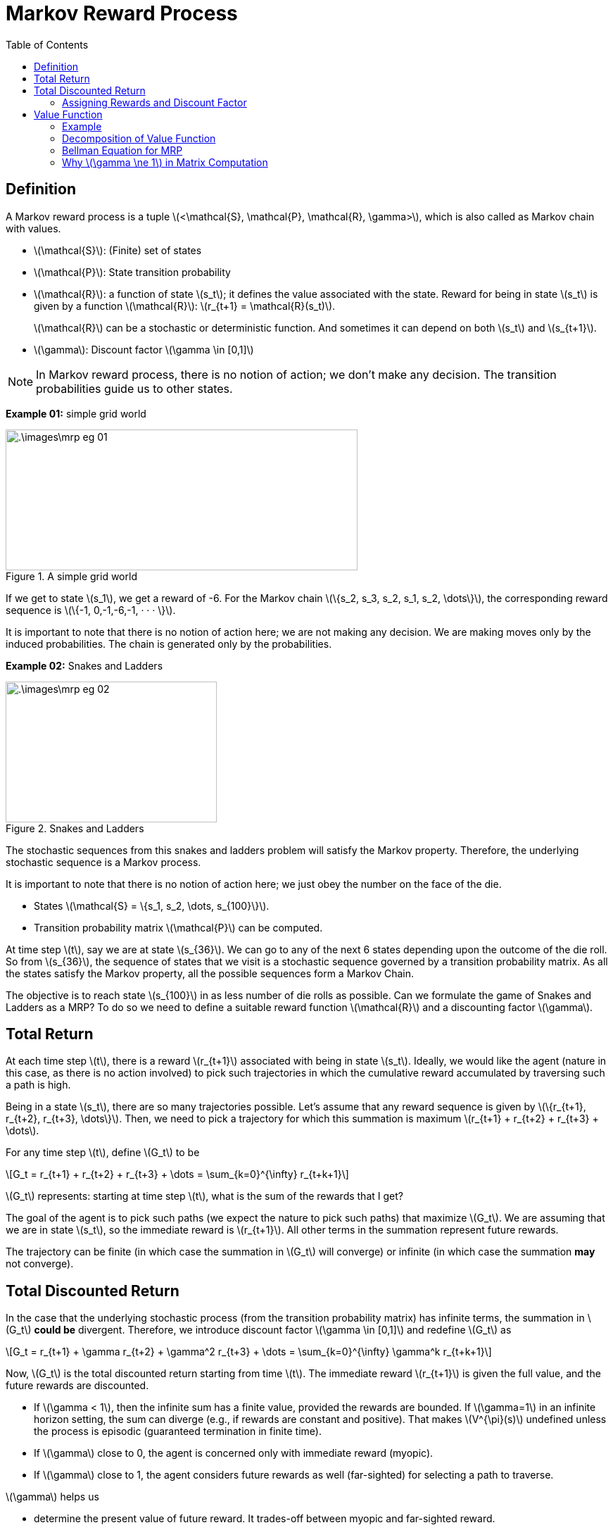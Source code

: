 = Markov Reward Process =
:doctype: book
:stem: latexmath
:eqnums:
:toc:

== Definition ==
A Markov reward process is a tuple stem:[<\mathcal{S}, \mathcal{P}, \mathcal{R}, \gamma>], which is also called as Markov chain with values.

* stem:[\mathcal{S}]: (Finite) set of states
* stem:[\mathcal{P}]: State transition probability
* stem:[\mathcal{R}]: a function of state stem:[s_t]; it defines the value associated with the state. Reward for being in state stem:[s_t] is given by a function stem:[\mathcal{R}]: stem:[r_{t+1} = \mathcal{R}(s_t)].
+
stem:[\mathcal{R}] can be a stochastic or deterministic function. And sometimes it can depend on both stem:[s_t] and stem:[s_{t+1}].

* stem:[\gamma]: Discount factor stem:[\gamma \in [0,1\]]

NOTE: In Markov reward process, there is no notion of action; we don't make any decision. The transition probabilities guide us to other states.

*Example 01:* simple grid world

.A simple grid world
image::.\images\mrp_eg_01.png[align='center',500, 200]

If we get to state stem:[s_1], we get a reward of -6. For the Markov chain stem:[\{s_2, s_3, s_2, s_1, s_2, \dots\}], the corresponding reward sequence is stem:[\{-1, 0,-1,-6,-1, · · · \}].

It is important to note that there is no notion of action here; we are not making any decision. We are making moves only by the induced probabilities. The chain is generated only by the probabilities.

*Example 02:* Snakes and Ladders

.Snakes and Ladders
image::.\images\mrp_eg_02.png[align='center',300, 200]

The stochastic sequences from this snakes and ladders problem will satisfy the Markov property. Therefore, the underlying stochastic sequence is a Markov process. 

It is important to note that there is no notion of action here; we just obey the number on the face of the die.

* States stem:[\mathcal{S} = \{s_1, s_2, \dots, s_{100}\}].
* Transition probability matrix stem:[\mathcal{P}] can be computed.

At time step stem:[t], say we are at state stem:[s_{36}]. We can go to any of the next 6 states depending upon the outcome of the die roll. So from stem:[s_{36}], the sequence of states that we visit is a stochastic sequence governed by a transition probability matrix. As all the states satisfy the Markov property, all the possible sequences form a Markov Chain.

The objective is to reach state stem:[s_{100}] in as less number of die rolls as possible. Can we formulate the game of Snakes and Ladders as a MRP? To do so we need to define a suitable reward function stem:[\mathcal{R}] and a discounting factor stem:[\gamma].

== Total Return ==

At each time step stem:[t], there is a reward stem:[r_{t+1}] associated with being in state stem:[s_t]. Ideally, we would like the agent (nature in this case, as there is no action involved) to pick such trajectories in which the cumulative reward accumulated by traversing such a path is high.

Being in a state stem:[s_t], there are so many trajectories possible. Let's assume that any reward sequence is given by stem:[\{r_{t+1}, r_{t+2}, r_{t+3}, \dots\}]. Then, we need to pick a trajectory for which this summation is maximum stem:[r_{t+1} + r_{t+2} + r_{t+3} + \dots].

For any time step stem:[t], define stem:[G_t] to be

[stem]
++++
G_t = r_{t+1} + r_{t+2} + r_{t+3} + \dots = \sum_{k=0}^{\infty} r_{t+k+1}
++++

stem:[G_t] represents: starting at time step stem:[t], what is the sum of the rewards that I get?

The goal of the agent is to pick such paths (we expect the nature to pick such paths) that maximize stem:[G_t]. We are assuming that we are in state stem:[s_t], so the immediate reward is stem:[r_{t+1}]. All other terms in the summation represent future rewards.

The trajectory can be finite (in which case the summation in stem:[G_t] will converge) or infinite (in which case the summation *may* not converge).

== Total Discounted Return ==

In the case that the underlying stochastic process (from the transition probability matrix) has infinite terms, the summation in stem:[G_t] *could be* divergent. Therefore, we introduce discount factor stem:[\gamma \in [0,1\]] and redefine stem:[G_t] as

[stem]
++++
G_t = r_{t+1} + \gamma r_{t+2} + \gamma^2 r_{t+3} + \dots = \sum_{k=0}^{\infty} \gamma^k r_{t+k+1}
++++

Now, stem:[G_t] is the total discounted return starting from time stem:[t]. The immediate reward stem:[r_{t+1}] is given the full value, and the future rewards are discounted.

* If stem:[\gamma < 1], then the infinite sum has a finite value, provided the rewards are bounded. If stem:[\gamma=1] in an infinite horizon setting, the sum can diverge (e.g., if rewards are constant and positive). That makes stem:[V^{\pi}(s)] undefined unless the process is episodic (guaranteed termination in finite time).

* If stem:[\gamma] close to 0, the agent is concerned only with immediate reward (myopic).

* If stem:[\gamma] close to 1, the agent considers future rewards as well (far-sighted) for selecting a path to traverse.

stem:[\gamma] helps us

* determine the present value of future reward. It trades-off between myopic and far-sighted reward.

* Avoid infinite rewards that we get by traversing through a cycle (going through the same states in a loop) or in infinite horizon setting.

In finite MDPs or MRPs, it is sometimes possible to use an undiscounted reward (i.e. stem:[\gamma=1] if all possible sequences terminate. But in matrix formulation, there is the possibility of non-existence of the inverse of the matrix. To avoid such scenarios, we always set stem:[\gamma] to be less than 1.

NOTE: Even if stem:[\gamma=0.9], the importance given to, say stem:[r_{t+10}], will become negligible. So, we don't worry about the future that is very far from now.

Being in state stem:[s_t], we may know stem:[r_{t+1}], but we never know about the future rewards. The future rewards stem:[\{r_{t+2}, r_{t+3}, \dots\}] can take any value. Their value depends on the state stem:[\{s_{t+1}, s_{t+2}, \dots\}] that we see respectively. Therefore, stem:[G_t] becomes a random variable at time stem:[t]. The value of stem:[G_t] depends on the realization of the rewards stem:[\{r_{t+2}, r_{t+3}, \dots\}] which in turn depends on the states stem:[\{s_{t+1}, s_{t+2}, \dots\}].

=== Assigning Rewards and Discount Factor ===
How can we assign rewards to each state so that our objective of reaching state stem:[s_{100}] in as less number of die rolls as possible is achieved?

We may think of giving a positive number reward to states that have ladder, but the sequence can go in a cyclic fashion and keep accumulating rewards. We can achieve maximum cumulative rewards by traversing through the non-absorbing states again and again, without reaching the goal state. To avoid that, we give a negative number reward to (penalize) all the non-absorbing states, and then try to *maximize* the cumulative rewards. The best reward function in this case will be

\[
\mathcal{R}(s) = \begin{cases}
-1 & \text{for } s \in \{s_1, \dots, s_{99}\} \\
0 & \text{if } s=s_{100} \\
\end{cases}
\]

For every non-absorbing state, we get a reward of -1. We keep accumulating -1 until we reach stem:[s_{100}]. We should pick a path that accumulates less (negative) rewards, which translates to reaching stem:[s_{100}] in as less number of die rolls as possible.

NOTE: The rewards can be any negative number, but for simplicity, we have considered -1. A reward of -1 also comes with a nice interpretation which is discussed below.

As all the possible sequences terminate (may be in few time steps or a large number of time steps), we can set stem:[\gamma=1] for this problem.

CAUTION: Don't think we should penalize more for states with snakes and less for states with ladders. The snakes and ladders just alter the probability of going to other states from the current state. We cannot differentiate between being in state stem:[s_{28}] versus in stem:[s_{17}]; it is not better to be in stem:[s_{28}] than stem:[s_{17}]. Because at any point, we may come back or go forward. So, we cannot claim stem:[s_{28}] to be better than stem:[s_{17}].

The underlying probabilities governed by the transition matrix take us to various states. The snakes and ladders is the special case of the simple grid world example.

== Value Function ==
In the snakes and ladders example, are all the intermediate states equally 'valuable' just because they have equal reward? We get a reward of -1 for both stem:[s_2] and stem:[s_{99}]. But are they both equally valuable? We prefer to be in state stem:[s_{99}] than state stem:[s_2]. Therefore, state stem:[s_{99}] is more *valuable* than state stem:[s_2] because we can reach stem:[s_{100}] in relatively fewer die rolls from stem:[s_{99}] than from stem:[s_2], on an average. 

*Reward* is just a number that we get by being in the state, but we can also define the *value* of being in the state.

The value function stem:[V(s)] gives the long-term value of state stem:[s \in \mathcal{S}]

[stem]
++++
V(s) = \mathbb{E}(G_t \, | \, S_t = s) = \mathbb{E} \left( \sum_{k=0}^{\infty} \gamma^k r_{t+k+1} \, | \, S_t = s \right)
++++

At time step stem:[t], we are in state stem:[s]. From here, there are so many possible sequences to reach the goal state. In the snakes and ladders example, every sequence ends as we reach the goal state. In general cases, we may have to wait for an infinite amount of time for the sequence to end. In either cases, the summation converges and each such sequence has a cumulative reward stem:[G_t]. The value for being in state stem:[s_t] is the average of all those stem:[G_t]'s.

Value function stem:[V(s)] determines the value of being in state stem:[s]. It measures the potential future rewards we may get from being in state stem:[s].

stem:[V(s)] is independent of time stem:[t]; it doesn't matter when we reach a state, the value of the state always remains the same.

=== Example ===
Consider the following MRP. Assume stem:[\gamma=1] and the goal state is stem:[s_8]. We are in state stem:[s_1]. What is the value of being in state stem:[s_1]?

.Value function computation example
image::.\images\value_func_01.png[align='center',400, 300]

There are four possible sequences from stem:[s_1] to stem:[s_4]. The sequences are:

* stem:[\{s_1, s_2, s_4, s_8\}] with a cumulative reward of 8. Probability of taking this sequence is stem:[0.6 * 0.3  = 0.18].
* stem:[\{s_1, s_2, s_5, s_8\}] with a cumulative reward of 9. Probability of this sequence is stem:[0.6 * 0.7 = 0.42].
* stem:[\{s_1, s_3, s_6, s_8\}] with a cumulative reward of 15. Probability of this sequence is stem:[0.4 * 0.8 = 0.32].
* stem:[\{s_1, s_3, s_7, s_8\}] with a cumulative reward of 13. Probability of this sequence is stem:[0.4 * 0.2 = 0.08].

Therefore, stem:[V(s_1) = 0.18 * 8 + 0.42 * 9 + 0.32 * 15 + 0.08 * 13 = 11.06]. As per the formula, we get

[stem]
++++
\begin{align*}
V(s_1) & = \mathbb{E} \left( \sum_{k=0}^{\infty} \gamma^k r_{t+k+1} \, | \, S_t = s_1 \right) \\
& =  \sum_{k=0}^3 \mathbb{E} \left( \gamma^k r_{t+k+1} \, | \, S_t = s_1 \right) = \sum_{k=0}^3 \gamma^k  \mathbb{E} \left( r_{t+k+1} \, | \, S_t = s_1 \right)\\
& = \mathbb{E} \left( r_{t+1} \, | \, S_t = s_1 \right) + \gamma \mathbb{E} \left( r_{t+2} \, | \, S_t = s_1 \right) + \gamma^2 \mathbb{E} \left( r_{t+3} \, | \, S_t = s_1 \right) + \gamma^3 \mathbb{E} \left( r_{t+4} \, | \, S_t = s_1 \right)\\
\end{align*}
++++

where

* stem:[\mathbb{E} \left( r_{t+1} \, | \, S_t = s_1 \right) = r_{t+1} = -1]
* stem:[\mathbb{E} \left( r_{t+2} \, | \, S_t = s_1 \right) = P(S_{t+1} = s_2 \, | \, S_t = s_1) * \mathcal{R}(s_2) + P(S_{t+1} = s_3 \, | \, S_t = s_1) * \mathcal{R}(s_3) = 0.6 * 1 + 0.4 * 3 = 1.8]
* stem:[\mathbb{E} \left( r_{t+3} \, | \, S_t = s_1 \right)] is given by
+
[stem]
++++
\begin{align*}
& P(S_{t+1} = s_2 \cap  S_{t+2} = s_4 \, | \, S_t = s_1) * \mathcal{R}(s_4) \\
& + P(S_{t+1} = s_2 \cap  S_{t+2} = s_5 \, | \, S_t = s_1) * \mathcal{R}(s_5) \\
& +  P(S_{t+1} = s_3 \cap  S_{t+2} = s_6 \, | \, S_t = s_1) * \mathcal{R}(s_6) \\
& +  P(S_{t+1} = s_3 \cap  S_{t+2} = s_7 \, | \, S_t = s_1) * \mathcal{R}(s_7) = 4.26 \\
\end{align*}
++++

* Similarly, we can compute stem:[\mathbb{E} \left( r_{t+4} \, | \, S_t = s_1 \right)] which turns out to be 6.

Therefore, stem:[V(s_1) = -1 + 1.8 + 4.26 + 6 = 11.06].

Similarly, we can calculate stem:[V(s_2) = 0.3 * 9 + 0.7 * 10 = 9.7]

* stem:[V(s_3) = 0.8 * 16 + 0.2 * 14 = 15.6]
* stem:[V(s_4) = 8; V(s_5)= 9; V(s_6) = 13; V(s_7) = 11] and stem:[V(s_8) = 6].

How can we calculate the value for every state if there was a large number of states? How can we evaluate the value for large MRPs? The above process becomes tedious. So, we can simplify this by decomposing the value function.

=== Decomposition of Value Function ===

Let stem:[s] and stem:[s'] be successor states at time steps stem:[t] and stem:[t+1], the value function can be decomposed into sum of two parts:

* Immediate reward stem:[r_{t+1}]
* Discounted value of next state stem:[s'] (i.e., stem:[\gamma V(s')])

[stem]
++++
\begin{align*}
V(s) = \mathbb{E}(G_t \, | \, S_t = s) & = \mathbb{E} \left( \sum_{k=0}^{\infty} \gamma^k r_{t+k+1} \, | \, S_t = s \right) \\

& = \mathbb{E} \left( r_{t+1} + \gamma V(s') \, | \, S_t = s \right)
\end{align*}
++++

For example, consider the following MRP:

.Value function computation example
image::.\images\value_func_02.png[align='center',200, 200]

[stem]
++++
V(s) = \mathcal{R}(s) + \gamma \left[  \mathcal{P}_{ss'_a} V(s_a') + \mathcal{P}_{ss'_b} V(s_b') \mathcal{P}_{ss'_c} V(s_c') + \mathcal{P}_{ss'_d} V(s_d') \right]
++++

Proof for the decomposition of value function:

.Proof for the decomposition of value function
image::.\images\value_func_decomp.png[align='center', 600, 300]

In the 4th equation, we take the probability of transitioning from stem:[s] to stem:[s'], then assume that we reached state stem:[s'].

Consider example 01:

.Value function computation example
image::.\images\value_func_01.png[align='center',400, 300]

Now we know that stem:[V(s_1) = \mathbb{E}(r_{t+1} + \gamma V(s') \, | \, S_t = s_1)]. It depends on the value of the future states, i.e., stem:[s_2] or stem:[s_3]. The value of states stem:[s_2] or stem:[s_3] in turn depend on their future states. So, it will be easier to traverse backward.

* stem:[V(s_8) = 6]
* stem:[V(s_4) = 8; V(s_5) =9; V(s_6) = 13; V(s_7)=11]
* stem:[V(s_2) = 1 + \gamma \left(0.3 * V(s_4) + 0.7 * V(s_5) \right) = 1+ (0.3 * 8 + 0.7 * 9) = 9.7]
* stem:[V(s_3) = 3 + \gamma \left(0.8 * V(s_6) + 0.2 * V(s_7) \right) = 3+ (0.8 * 13 + 0.2 * 11) = 15.6]
* stem:[V(s_1) = -1 + \gamma \left(0.6 * V(s_2) + 0.4 * V(s_3) \right) = -1 + (0.6 * 9.7 + 0.4 * 15.6) = 11.06]

Now the computation is easier and straight-forward.

=== Bellman Equation for MRP ===

We know that the value of a state is
[stem]
++++
V(s) = \mathbb{E} \left( r_{t+1} + \gamma V(s_{t+1}) \, | \, S_t = s \right)
++++

For any stem:[s' \in \mathcal{S}] a successor state of stem:[s] with transition probability stem:[\mathcal{P}_{ss'}], we can rewrite the above equation as (using the definition of expectation):

[stem]
++++
\begin{align*}
V(s) & = \mathbb{E} \left( r_{t+1} \, | \, S_t = s \right) + \gamma \mathbb{E} \left( V(s_{t+1}) \, | \, S_t = s \right) \\
& = \mathbb{E} \left( r_{t+1} \, | \, S_t = s \right) + \gamma \sum_{s' \in \mathcal{S}} \mathcal{P}_{ss'} V(s') 
\end{align*}
++++

This is the Bellman Equation for value functions.

NOTE: If stem:[r_{t+1}] is deterministic, it will be just stem:[r_{t+1}]. If the reward is stochastic, then we consider the expected reward that we get at state stem:[s].

*Bellman Equation in Matrix Form:*

Let stem:[\mathcal{S} = \{1,2,\dots, n\}] (Finite States) and stem:[\mathcal{P}] be known. Then we can write the Bellman equation as

[stem]
++++
\begin{bmatrix}
V(1) \\
V(2) \\
\vdots \\
V(n)
\end{bmatrix} = \begin{bmatrix}
\mathcal{R}(1) \\
\mathcal{R}(2) \\
\vdots \\
\mathcal{R}(n)
\end{bmatrix} + \gamma

\begin{bmatrix}
\mathcal{P}_{11} & \mathcal{P}_{12} & \dots & \mathcal{P}_{1n} \\
\mathcal{P}_{21} & \mathcal{P}_{22} & \dots & \mathcal{P}_{2n} \\
\vdots & \vdots & \dots & \vdots \\
\mathcal{P}_{n1} & \mathcal{P}_{n2} & \dots & \mathcal{P}_{nn} \\
\end{bmatrix}
\begin{bmatrix}
V(1) \\
V(2) \\
\vdots \\
V(n)
\end{bmatrix}
++++

Which can be written as stem:[\mathbf{V} = \mathbf{R} + \gamma \mathbf{PV}]. Solving for stem:[\mathbf{V}], we get

[stem]
++++
\mathbf{V} = (\mathbf{I} - \gamma \mathbf{P})^{-1} \mathbf{R}
++++

The discount factor should be stem:[\gamma < 1] for the inverse to exist.

For the snakes and ladders problem, as we know the rewards for all the states and the transition state probabilities, we can now easily compute the value of every state in such a large MRP using the matrix form of the Bellman Equation.

For the reward function that we considered (-1 for non-absorbing states and 0 for the goal state), and with stem:[\gamma=1], the (absolute value of the) value function computed for a particular state provides the expected number of plays to reach the goal state stem:[s_{100}] from that state. We get this interpretation only if we have the reward of -1 for every non-absorbing state.

=== Why stem:[\gamma \ne 1] in Matrix Computation ===
A (square) matrix stem:[\mathbf{A}] is invertible if and only if its determinant is non-zero, stem:[\text{det}(\mathbf{A}) \ne 0]. The determinant of a matrix is equal to the product of its eigenvalues. Therefore, if any eigenvalue is zero, the determinant will be zero, and the matrix is not invertible.

A (square) matrix stem:[\mathbf{A}] is invertible if and only if none of its eigenvalues are zero. For the matrix stem:[(\mathbf{I} - \gamma \mathbf{P})] to be invertible, all of its eigenvalues must be non-zero. Now, let's relate the eigenvalues of stem:[(\mathbf{I} - \gamma \mathbf{P})] to the eigenvalues of stem:[\mathbf{P}].

Let stem:[\lambda] be an eigenvalue of the matrix stem:[\mathbf{P}], with a corresponding eigenvector stem:[\mathbf{v}]. By definition, this means stem:[\mathbf{Pv} = \lambda \mathbf{v}]. Now consider the matrix stem:[(\mathbf{I} - \gamma \mathbf{P})] and the same eigenvector stem:[\mathbf{v}]:

[stem]
++++
\begin{align*}
(\mathbf{I} - \gamma \mathbf{P}) \mathbf{v} & = \mathbf{I} \mathbf{v} - \gamma \mathbf{P} \mathbf{v} \\
& = \mathbf{v} - \gamma (\lambda \mathbf{v}) = (1-\gamma \lambda) \mathbf{v} \\
\end{align*}
++++

This equation shows that the eigenvalues of the matrix stem:[(\mathbf{I} - \gamma \mathbf{P})] are of the form stem:[(1-\gamma \lambda)], where stem:[\lambda] is an eigenvalue of the transition matrix stem:[\mathbf{P}].

The transition probability matrix stem:[\mathbf{P}] is a row-stochastic matrix, meaning each of its rows sums to 1. An important property of stochastic matrices (proven by the Perron-Frobenius theorem) is that their largest eigenvalue is 1.  All other eigenvalues have a magnitude less than or equal to 1. That is, for any eigenvalue stem:[\lambda] of stem:[\mathbf{P}], we have stem:[|\lambda| \leq 1]. So, we know that one of the eigenvalues of stem:[\mathbf{P}] is exactly stem:[\lambda_{max} =1].

For the matrix stem:[(\mathbf{I} - \gamma \mathbf{P})] to be invertible, all its eigenvalues stem:[(1-\gamma \lambda)] must be non-zero. Let's analyze the eigenvalue of stem:[(\mathbf{I} - \gamma \mathbf{P})] that corresponds to the largest eigenvalue of stem:[\mathbf{P}]. This is the eigenvalue where stem:[\lambda=1]. The corresponding eigenvalue for stem:[(\mathbf{I} - \gamma \mathbf{P})] is stem:[(1-\gamma)].

For the matrix stem:[(\mathbf{I} - \gamma \mathbf{P})] to be invertible, this eigenvalue must be non-zero: stem:[(1-\gamma) \ne 0 \implies \gamma \ne 1].

Therefore, the condition that stem:[0 \leq \gamma < 1] guarantees that stem:[1-\gamma] is a positive, non-zero number, which in turn ensures that the matrix stem:[(\mathbf{I} - \gamma \mathbf{P})] is invertible.

